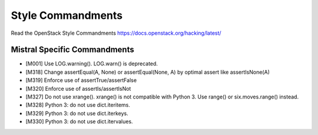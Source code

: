 Style Commandments
==================

Read the OpenStack Style Commandments https://docs.openstack.org/hacking/latest/

Mistral Specific Commandments
-----------------------------

- [M001] Use LOG.warning(). LOG.warn() is deprecated.
- [M318] Change assertEqual(A, None) or assertEqual(None, A) by optimal assert
  like assertIsNone(A)
- [M319] Enforce use of assertTrue/assertFalse
- [M320] Enforce use of assertIs/assertIsNot
- [M327] Do not use xrange(). xrange() is not compatible with Python 3. Use
  range() or six.moves.range() instead.
- [M328] Python 3: do not use dict.iteritems.
- [M329] Python 3: do not use dict.iterkeys.
- [M330] Python 3: do not use dict.itervalues.
